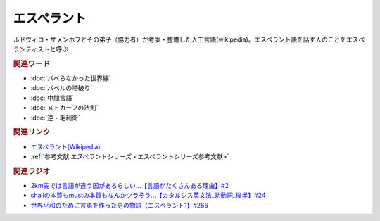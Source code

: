 エスペラント
====================
.. glossary::
  エスペラント : え
  エスペランティスト : え

ルドヴィコ・ザメンホフとその弟子（協力者）が考案・整備した人工言語(wikipedia)。エスペラント語を話す人のことをエスぺランティストと呼ぶ

.. rubric:: 関連ワード
* :doc:`バベらなかった世界線` 
* :doc:`バベルの塔破り` 
* :doc:`中間言語` 
* :doc:`メトカーフの法則` 
* :doc:`逆・毛利衛` 

.. rubric:: 関連リンク
* `エスペラント(Wikipedia) <https://ja.wikipedia.org/wiki/エスペラント>`_ 
* :ref:`参考文献:エスペラントシリーズ <エスペラントシリーズ参考文献>`

.. rubric:: 関連ラジオ
* `2km先では言語が違う国があるらしい…【言語がたくさんある理由】#2`_
* `shallの本質もmustの本質もなんかツラそう…【カタルシス英文法_助動詞_後半】#24`_
* `世界平和のために言語を作った男の物語【エスペラント1】#266`_

.. _世界平和のために言語を作った男の物語【エスペラント1】#266: https://www.youtube.com/watch?v=Mmnv97R91Ns
.. _shallの本質もmustの本質もなんかツラそう…【カタルシス英文法_助動詞_後半】#24: https://www.youtube.com/watch?v=uHjDHSWbZuM
.. _2km先では言語が違う国があるらしい…【言語がたくさんある理由】#2: https://www.youtube.com/watch?v=-Zo_0_DZrvk

